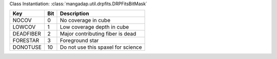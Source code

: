 Class Instantiation: :class:`mangadap.util.drpfits.DRPFitsBitMask`

=========  ===  ==================================
Key        Bit  Description                       
=========  ===  ==================================
NOCOV      0    No coverage in cube               
LOWCOV     1    Low coverage depth in cube        
DEADFIBER  2    Major contributing fiber is dead  
FORESTAR   3    Foreground star                   
DONOTUSE   10   Do not use this spaxel for science
=========  ===  ==================================

